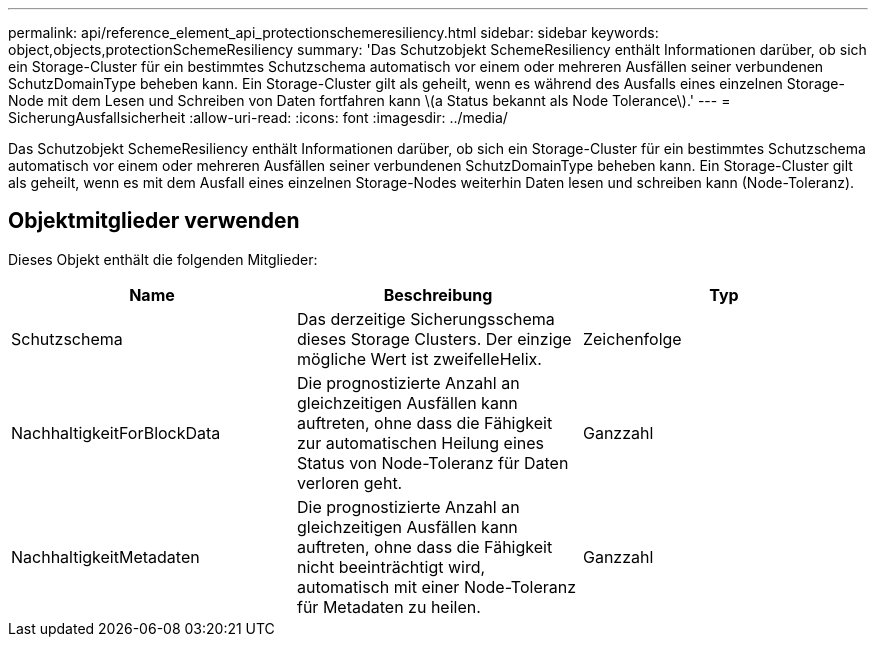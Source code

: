 ---
permalink: api/reference_element_api_protectionschemeresiliency.html 
sidebar: sidebar 
keywords: object,objects,protectionSchemeResiliency 
summary: 'Das Schutzobjekt SchemeResiliency enthält Informationen darüber, ob sich ein Storage-Cluster für ein bestimmtes Schutzschema automatisch vor einem oder mehreren Ausfällen seiner verbundenen SchutzDomainType beheben kann. Ein Storage-Cluster gilt als geheilt, wenn es während des Ausfalls eines einzelnen Storage-Node mit dem Lesen und Schreiben von Daten fortfahren kann \(a Status bekannt als Node Tolerance\).' 
---
= SicherungAusfallsicherheit
:allow-uri-read: 
:icons: font
:imagesdir: ../media/


[role="lead"]
Das Schutzobjekt SchemeResiliency enthält Informationen darüber, ob sich ein Storage-Cluster für ein bestimmtes Schutzschema automatisch vor einem oder mehreren Ausfällen seiner verbundenen SchutzDomainType beheben kann. Ein Storage-Cluster gilt als geheilt, wenn es mit dem Ausfall eines einzelnen Storage-Nodes weiterhin Daten lesen und schreiben kann (Node-Toleranz).



== Objektmitglieder verwenden

Dieses Objekt enthält die folgenden Mitglieder:

|===
| Name | Beschreibung | Typ 


 a| 
Schutzschema
 a| 
Das derzeitige Sicherungsschema dieses Storage Clusters. Der einzige mögliche Wert ist zweifelleHelix.
 a| 
Zeichenfolge



 a| 
NachhaltigkeitForBlockData
 a| 
Die prognostizierte Anzahl an gleichzeitigen Ausfällen kann auftreten, ohne dass die Fähigkeit zur automatischen Heilung eines Status von Node-Toleranz für Daten verloren geht.
 a| 
Ganzzahl



 a| 
NachhaltigkeitMetadaten
 a| 
Die prognostizierte Anzahl an gleichzeitigen Ausfällen kann auftreten, ohne dass die Fähigkeit nicht beeinträchtigt wird, automatisch mit einer Node-Toleranz für Metadaten zu heilen.
 a| 
Ganzzahl

|===